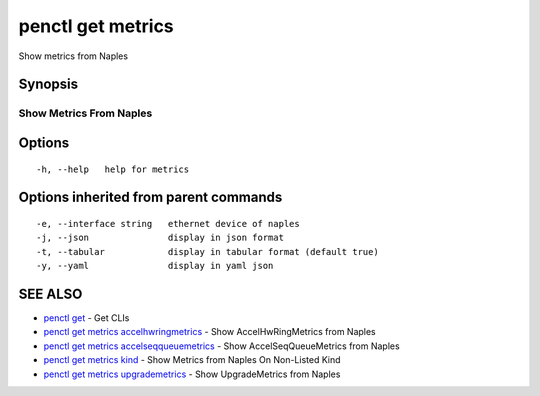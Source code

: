 .. _penctl_get_metrics:

penctl get metrics
------------------

Show metrics from Naples

Synopsis
~~~~~~~~



--------------------------
 Show Metrics From Naples 
--------------------------


Options
~~~~~~~

::

  -h, --help   help for metrics

Options inherited from parent commands
~~~~~~~~~~~~~~~~~~~~~~~~~~~~~~~~~~~~~~

::

  -e, --interface string   ethernet device of naples
  -j, --json               display in json format
  -t, --tabular            display in tabular format (default true)
  -y, --yaml               display in yaml json

SEE ALSO
~~~~~~~~

* `penctl get <penctl_get.rst>`_ 	 - Get CLIs
* `penctl get metrics accelhwringmetrics <penctl_get_metrics_accelhwringmetrics.rst>`_ 	 - Show AccelHwRingMetrics from Naples
* `penctl get metrics accelseqqueuemetrics <penctl_get_metrics_accelseqqueuemetrics.rst>`_ 	 - Show AccelSeqQueueMetrics from Naples
* `penctl get metrics kind <penctl_get_metrics_kind.rst>`_ 	 - Show Metrics from Naples On Non-Listed Kind
* `penctl get metrics upgrademetrics <penctl_get_metrics_upgrademetrics.rst>`_ 	 - Show UpgradeMetrics from Naples

